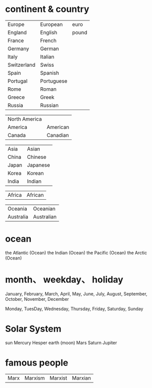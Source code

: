 * continent & country
| Europe    | European |   euro |
| England   | English  |  pound |
| France    | French   |        |
| Germany   | German   |        |
| Italy     | Italian  |        |
| Switzerland| Swiss   |
| Spain     | Spanish  |        |
| Portugal  | Portuguese |      |
| Rome      | Roman    |         |
| Greece    | Greek    |        |
| Russia     | Russian  |       |

| North America |      |
| America   | American |    dollar    |
| Canada    | Canadian |

| Asia      | Asian    |
| China     | Chinese  |
| Japan     | Japanese |
| Korea     | Korean   |
| India     | Indian   |

| Africa    | African  |

| Oceania   | Oceanian   |
| Australia | Australian |

* ocean
the Atlantic (Ocean)
the Indian (Ocean)
the Pacific (Ocean)
the Arctic (Ocean)


* month、 weekday、 holiday
January, February, March, April, May, June, July, August, September, October, November, December

Monday, TuesDay, Wednesday, Thursday, Friday, Saturday, Sunday

* Solar System
sun
Mercury
Hesper
earth  (moon)
Mars
Saturn
Jupiter

* famous people
| Marx  | Marxism  | Marxist | Marxian |
